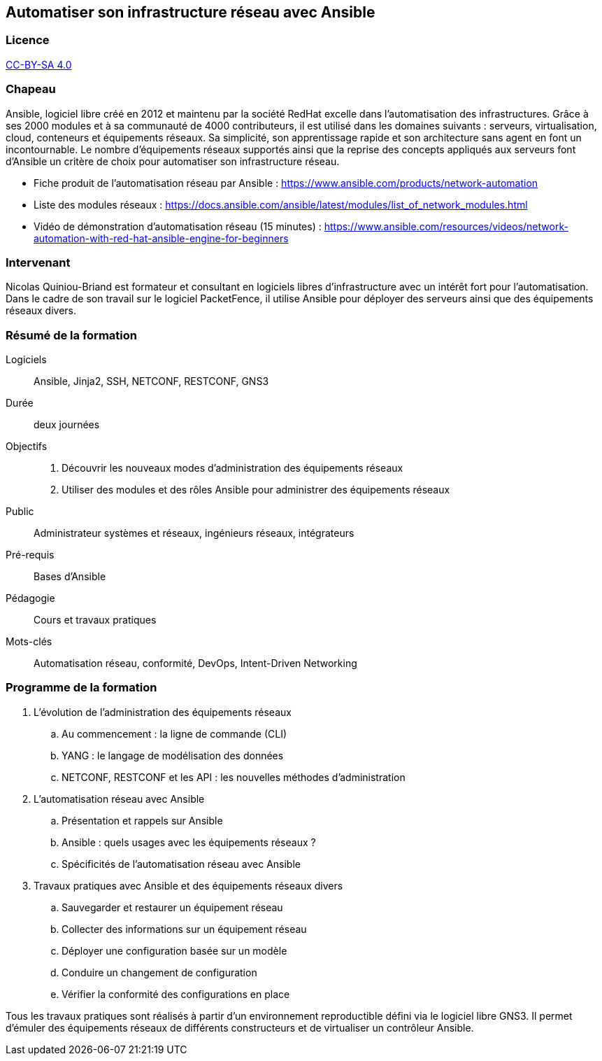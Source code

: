 == Automatiser son infrastructure réseau avec Ansible

=== Licence

link:https://creativecommons.org/licenses/by-sa/4.0/deed.fr[CC-BY-SA 4.0]

=== Chapeau

Ansible, logiciel libre créé en 2012 et maintenu par la société RedHat excelle
dans l'automatisation des infrastructures. Grâce à ses 2000 modules et à sa
communauté de 4000 contributeurs, il est utilisé dans les domaines suivants :
serveurs, virtualisation, cloud, conteneurs et équipements réseaux. Sa
simplicité, son apprentissage rapide et son architecture sans agent en font un
incontournable. Le nombre d'équipements réseaux supportés ainsi que la reprise
des concepts appliqués aux serveurs font d'Ansible un critère de choix pour
automatiser son infrastructure réseau.

* Fiche produit de l'automatisation réseau par Ansible : https://www.ansible.com/products/network-automation
* Liste des modules réseaux : https://docs.ansible.com/ansible/latest/modules/list_of_network_modules.html
* Vidéo de démonstration d'automatisation réseau (15 minutes) : https://www.ansible.com/resources/videos/network-automation-with-red-hat-ansible-engine-for-beginners

=== Intervenant

Nicolas Quiniou-Briand est formateur et consultant en logiciels libres
d'infrastructure avec un intérêt fort pour l'automatisation. Dans le cadre de
son travail sur le logiciel PacketFence, il utilise Ansible pour déployer des
serveurs ainsi que des équipements réseaux divers.


=== Résumé de la formation

Logiciels:: Ansible, Jinja2, SSH, NETCONF, RESTCONF, GNS3
Durée:: deux journées
Objectifs::
. Découvrir les nouveaux modes d'administration des équipements réseaux
. Utiliser des modules et des rôles Ansible pour administrer des équipements réseaux
Public:: Administrateur systèmes et réseaux, ingénieurs réseaux, intégrateurs
Pré-requis:: Bases d'Ansible
Pédagogie:: Cours et travaux pratiques
Mots-clés:: Automatisation réseau, conformité, DevOps, Intent-Driven Networking

=== Programme de la formation

. L'évolution de l'administration des équipements réseaux
.. Au commencement : la ligne de commande (CLI)
.. YANG : le langage de modélisation des données
.. NETCONF, RESTCONF et les API : les nouvelles méthodes d'administration

. L'automatisation réseau avec Ansible
.. Présentation et rappels sur Ansible
.. Ansible : quels usages avec les équipements réseaux ?
.. Spécificités de l'automatisation réseau avec Ansible

. Travaux pratiques avec Ansible et des équipements réseaux divers
.. Sauvegarder et restaurer un équipement réseau
.. Collecter des informations sur un équipement réseau
.. Déployer une configuration basée sur un modèle
.. Conduire un changement de configuration
.. Vérifier la conformité des configurations en place

Tous les travaux pratiques sont réalisés à partir d'un environnement reproductible défini via le logiciel libre GNS3.
Il permet d'émuler des équipements réseaux de différents constructeurs et de virtualiser un contrôleur Ansible.
